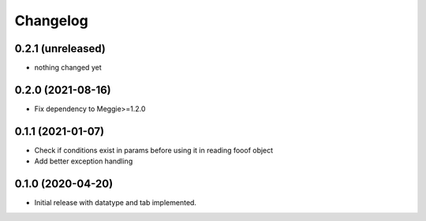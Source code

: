Changelog
=========

0.2.1 (unreleased)
-----------------

- nothing changed yet

0.2.0 (2021-08-16)
-----------------

- Fix dependency to Meggie>=1.2.0

0.1.1 (2021-01-07)
-----------------

- Check if conditions exist in params before using it in reading fooof object
- Add better exception handling

0.1.0 (2020-04-20)
-----------------

- Initial release with datatype and tab implemented.
